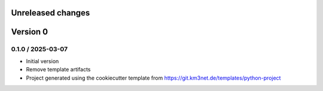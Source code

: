 Unreleased changes
------------------

Version 0
---------

0.1.0 / 2025-03-07
~~~~~~~~~~~~~~~~~~
* Initial version
* Remove template artifacts  
* Project generated using the cookiecutter template from
  https://git.km3net.de/templates/python-project
